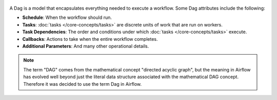  .. Licensed to the Apache Software Foundation (ASF) under one
    or more contributor license agreements.  See the NOTICE file
    distributed with this work for additional information
    regarding copyright ownership.  The ASF licenses this file
    to you under the Apache License, Version 2.0 (the
    "License"); you may not use this file except in compliance
    with the License.  You may obtain a copy of the License at

 ..   http://www.apache.org/licenses/LICENSE-2.0

 .. Unless required by applicable law or agreed to in writing,
    software distributed under the License is distributed on an
    "AS IS" BASIS, WITHOUT WARRANTIES OR CONDITIONS OF ANY
    KIND, either express or implied.  See the License for the
    specific language governing permissions and limitations
    under the License.

.. dag-definition-start
A Dag is a model that encapsulates everything needed to execute a workflow. Some Dag attributes include the following:

* **Schedule**: When the workflow should run.
* **Tasks**: :doc:`tasks </core-concepts/tasks>` are discrete units of work that are run on workers.
* **Task Dependencies**: The order and conditions under which :doc:`tasks </core-concepts/tasks>` execute.
* **Callbacks**: Actions to take when the entire workflow completes.
* **Additional Parameters**: And many other operational details.
.. dag-definition-end

.. dag-etymology-start
.. note::

    The term "DAG" comes from the mathematical concept "directed acyclic graph", but the meaning in Airflow has evolved well beyond just the literal data structure associated with the mathematical DAG concept. Therefore it was decided to use the term Dag in Airflow.
.. dag-etymology-end
